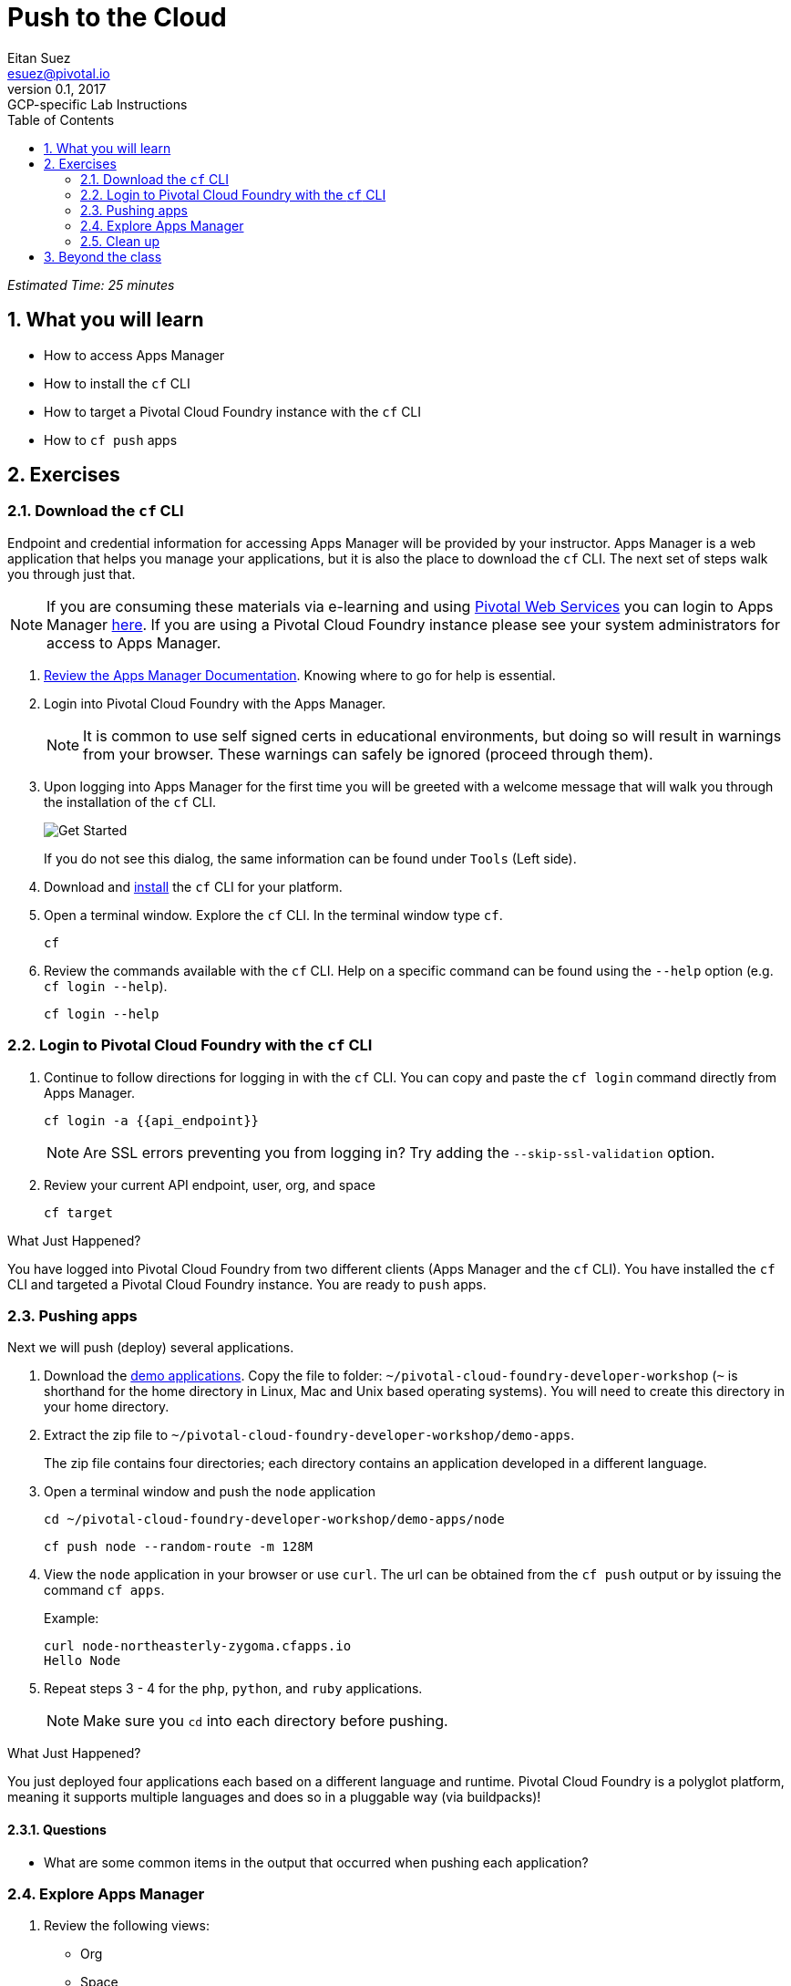 = Push to the Cloud
Eitan Suez <esuez@pivotal.io>
v0.1, 2017:  GCP-specific Lab Instructions
:doctype: book
:linkcss:
:docinfo: shared
:toc: left
:sectnums:
:linkattrs:
:icons: font
:source-highlighter: highlightjs
:imagesdir: images
:experimental:
:api_endpoint: {{api_endpoint}}


_Estimated Time: 25 minutes_

== What you will learn

* How to access Apps Manager
* How to install the `cf` CLI
* How to target a Pivotal Cloud Foundry instance with the `cf` CLI
* How to `cf push` apps

== Exercises

=== Download the `cf` CLI

Endpoint and credential information for accessing Apps Manager will be provided by your instructor.  Apps Manager is a web application that helps you manage your applications, but it is also the place to download the `cf` CLI.  The next set of steps walk you through just that.

NOTE: If you are consuming these materials via e-learning and using http://run.pivotal.io/[Pivotal Web Services^] you can login to Apps Manager http://run.pivotal.io/[here^]. If you are using a Pivotal Cloud Foundry instance please see your system administrators for access to Apps Manager.

. http://docs.pivotal.io/pivotalcf/console/dev-console.html[Review the Apps Manager Documentation^].  Knowing where to go for help is essential.

. Login into Pivotal Cloud Foundry with the Apps Manager.
+
NOTE: It is common to use self signed certs in educational environments, but doing so will result in warnings from your browser.  These warnings can safely be ignored (proceed through them).

. Upon logging into Apps Manager for the first time you will be greeted with a welcome message that will walk you through the installation of the `cf` CLI.
+
[.thumb]
image::get_started.png[Get Started]
+
If you do not see this dialog, the same information can be found under `Tools` (Left side).

. Download and http://docs.pivotal.io/pivotalcf/cf-cli/install-go-cli.html[install^] the `cf` CLI for your platform.

. Open a terminal window.  Explore the `cf` CLI. In the terminal window type `cf`.
+
[source.terminal]
----
cf
----

. Review the commands available with the `cf` CLI.  Help on a specific command can be found using the `--help` option (e.g. `cf login --help`).
+
[source.terminal]
----
cf login --help
----


=== Login to Pivotal Cloud Foundry with the `cf` CLI

. Continue to follow directions for logging in with the `cf` CLI.  You can copy and paste the `cf login` command directly from Apps Manager.
+
[source.terminal]
----
cf login -a {{api_endpoint}}
----
+
NOTE: Are SSL errors preventing you from logging in?  Try adding the `--skip-ssl-validation` option.

. Review your current API endpoint, user, org, and space
+
[source.terminal]
----
cf target
----

.What Just Happened?
****
You have logged into Pivotal Cloud Foundry from two different clients (Apps Manager and the `cf` CLI).  You have installed the `cf` CLI and targeted a Pivotal Cloud Foundry instance.  You are ready to `push` apps.
****

=== Pushing apps

Next we will push (deploy) several applications.

. Download the link:artifacts/demo-apps.zip[demo applications].  Copy the file to folder: `~/pivotal-cloud-foundry-developer-workshop` (`~` is shorthand for the home directory in Linux, Mac and Unix based operating systems).  You will need to create this directory in your home directory.

. Extract the zip file to `~/pivotal-cloud-foundry-developer-workshop/demo-apps`.
+
The zip file contains four directories; each directory contains an application developed in a different language.

. Open a terminal window and push the `node` application
+
[source.terminal]
----
cd ~/pivotal-cloud-foundry-developer-workshop/demo-apps/node
----
+
[source.terminal]
----
cf push node --random-route -m 128M
----

. View the `node` application in your browser or use `curl`.  The url can be obtained from the `cf push` output or by issuing the command `cf apps`.
+
[source.terminal]
.Example:
----
curl node-northeasterly-zygoma.cfapps.io
Hello Node
----

. Repeat steps 3 - 4 for the `php`, `python`, and `ruby` applications.
+
NOTE: Make sure you `cd` into each directory before pushing.

.What Just Happened?
****
You just deployed four applications each based on a different language and runtime.  Pivotal Cloud Foundry is a polyglot platform, meaning it supports multiple languages and does so in a pluggable way (via buildpacks)!
****

==== Questions

* What are some common items in the output that occurred when pushing each application?

=== Explore Apps Manager

. Review the following views:

* Org
* Space
* App

.What Just Happened?
****
You have interfaced with Pivotal Cloud Foudry from two separate clients (`cf` and Apps Manager).  Many of the operations that are available in `cf` CLI are also available in Apps Manager.
****

=== Clean up

. Delete the applications you just pushed.
+
This is very important for resource constrained environments.
+
[source.terminal]
----
cf delete node
----
+
Repeat for `php`, `python`, and `ruby` applications.

== Beyond the class

Check out the Cloud Foundry https://github.com/cloudfoundry-samples[sample applications^].

https://github.com/cloudfoundry-samples/spring-music[Spring Music^] is a favorite.
